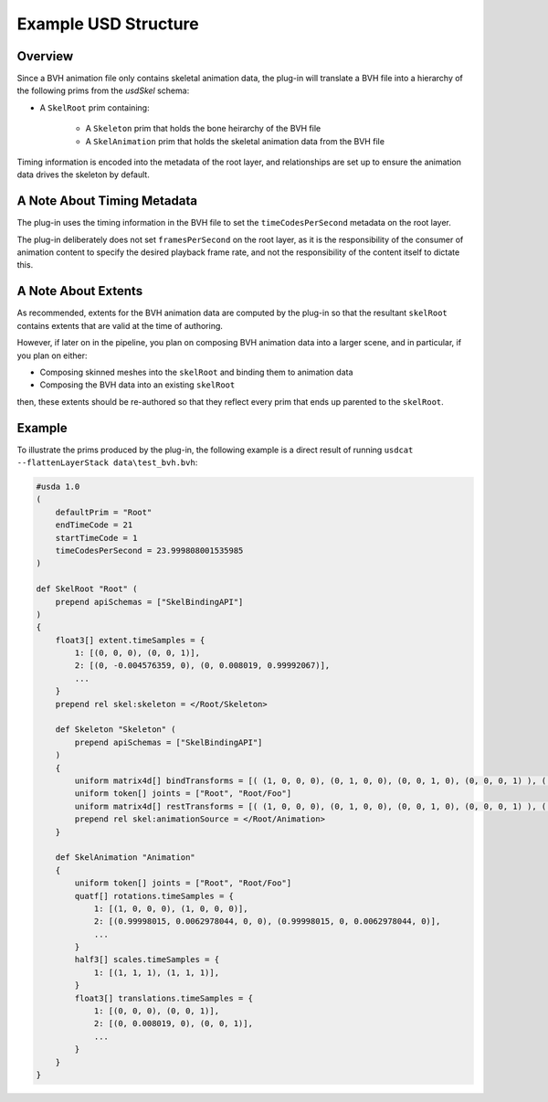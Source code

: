 Example USD Structure
=====================

Overview
--------

Since a BVH animation file only contains skeletal animation data, the plug-in will translate
a BVH file into a hierarchy of the following prims from the `usdSkel` schema:

* A ``SkelRoot`` prim containing:

   * A ``Skeleton`` prim that holds the bone heirarchy of the BVH file

   * A ``SkelAnimation`` prim that holds the skeletal animation data from the BVH file

Timing information is encoded into the metadata of the root layer, and relationships are set up to ensure
the animation data drives the skeleton by default.


A Note About Timing Metadata
----------------------------

The plug-in uses the timing information in the BVH file to set the ``timeCodesPerSecond`` metadata on the root layer.

The plug-in deliberately does not set ``framesPerSecond`` on the root layer, as it is the responsibility of the consumer
of animation content to specify the desired playback frame rate, and not the responsibility of the content itself
to dictate this.



A Note About Extents
--------------------

As recommended, extents for the BVH animation data are computed by the plug-in so that the resultant
``skelRoot`` contains extents that are valid at the time of authoring.

However, if later on in the pipeline, you plan on composing BVH animation data into a larger scene, and in particular, if you plan on either:

* Composing skinned meshes into the ``skelRoot`` and binding them to animation data
* Composing the BVH data into an existing ``skelRoot``

then, these extents should be re-authored so that they reflect every prim that ends up parented to the ``skelRoot``.


Example
-------

To illustrate the prims produced by the plug-in, the following example is a direct result of running
``usdcat --flattenLayerStack data\test_bvh.bvh``:

.. code-block::

    #usda 1.0
    (
        defaultPrim = "Root"
        endTimeCode = 21
        startTimeCode = 1
        timeCodesPerSecond = 23.999808001535985
    )

    def SkelRoot "Root" (
        prepend apiSchemas = ["SkelBindingAPI"]
    )
    {
        float3[] extent.timeSamples = {
            1: [(0, 0, 0), (0, 0, 1)],
            2: [(0, -0.004576359, 0), (0, 0.008019, 0.99992067)],
            ...
        }
        prepend rel skel:skeleton = </Root/Skeleton>

        def Skeleton "Skeleton" (
            prepend apiSchemas = ["SkelBindingAPI"]
        )
        {
            uniform matrix4d[] bindTransforms = [( (1, 0, 0, 0), (0, 1, 0, 0), (0, 0, 1, 0), (0, 0, 0, 1) ), ( (1, 0, 0, 0), (0, 1, 0, 0), (0, 0, 1, 0), (0, 0, 1, 1) )]
            uniform token[] joints = ["Root", "Root/Foo"]
            uniform matrix4d[] restTransforms = [( (1, 0, 0, 0), (0, 1, 0, 0), (0, 0, 1, 0), (0, 0, 0, 1) ), ( (1, 0, 0, 0), (0, 1, 0, 0), (0, 0, 1, 0), (0, 0, 1, 1) )]
            prepend rel skel:animationSource = </Root/Animation>
        }

        def SkelAnimation "Animation"
        {
            uniform token[] joints = ["Root", "Root/Foo"]
            quatf[] rotations.timeSamples = {
                1: [(1, 0, 0, 0), (1, 0, 0, 0)],
                2: [(0.99998015, 0.0062978044, 0, 0), (0.99998015, 0, 0.0062978044, 0)],
                ...
            }
            half3[] scales.timeSamples = {
                1: [(1, 1, 1), (1, 1, 1)],
            }
            float3[] translations.timeSamples = {
                1: [(0, 0, 0), (0, 0, 1)],
                2: [(0, 0.008019, 0), (0, 0, 1)],
                ...
            }
        }
    }